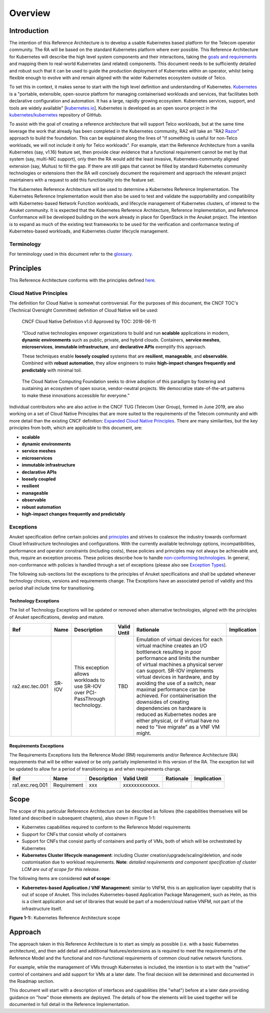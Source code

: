 Overview
========

Introduction
------------

The intention of this Reference Architecture is to develop a usable Kubernetes based platform for the Telecom operator community. The RA will be based on the standard Kubernetes platform where ever possible. This Reference Architecture for Kubernetes will describe the high level system components and their interactions, taking the `goals and requirements <../../../common/chapter00.md>`__ and mapping them to real-world Kubernetes (and related) components. This document needs to be sufficiently detailed and robust such that it can be used to guide the production deployment of Kubernetes within an operator, whilst being flexible enough to evolve with and remain aligned with the wider Kubernetes ecosystem outside of Telco.

To set this in context, it makes sense to start with the high level definition and understanding of Kubernetes. `Kubernetes <https://kubernetes.io/>`__ is a "portable, extensible, open-source platform for managing containerised workloads and services, that facilitates both declarative configuration and automation. It has a large, rapidly growing ecosystem. Kubernetes services, support, and tools are widely available" [`kubernetes.io <https://kubernetes.io/docs/concepts/overview/what-is-kubernetes/>`__]. Kubernetes is developed as an open source project in the `kubernetes/kubernetes <https://github.com/kubernetes/kubernetes>`__ repository of GitHub.

To assist with the goal of creating a reference architecture that will support Telco workloads, but at the same time leverage the work that already has been completed in the Kubernetes community, RA2 will take an "RA2 `Razor <https://en.wikipedia.org/wiki/Philosophical_razor>`__" approach to build the foundation. This can be explained along the lines of "if something is useful for non-Telco workloads, we will not include it only for Telco workloads". For example, start the Reference Architecture from a vanilla Kubernetes (say, v1.16) feature set, then provide clear evidence that a functional requirement cannot be met by that system (say, multi-NIC support), only then the RA would add the least invasive, Kubernetes-community aligned extension (say, Multus) to fill the gap. If there are still gaps that cannot be filled by standard Kubernetes community technologies or extensions then the RA will concisely document the requirement and approach the relevant project maintainers with a request to add this functionality into the feature set.

The Kubernetes Reference Architecture will be used to determine a Kubernetes Reference Implementation. The Kubernetes Reference Implementation would then also be used to test and validate the supportability and compatibility with Kubernetes-based Network Function workloads, and lifecycle management of Kubernetes clusters, of interest to the Anuket community. It is expected that the Kubernetes Reference Architecture, Reference Implementation, and Reference Conformance will be developed building on the work already in place for OpenStack in the Anuket project. The intention is to expand as much of the existing test frameworks to be used for the verification and conformance testing of Kubernetes-based workloads, and Kubernetes cluster lifecycle management.

Terminology
~~~~~~~~~~~

For terminology used in this document refer to the `glossary <../../../common/glossary.md>`__.

Principles
----------

This Reference Architecture conforms with the principles defined `here <../../../common/chapter00.md#2.0>`__.

Cloud Native Principles
~~~~~~~~~~~~~~~~~~~~~~~

The definition for Cloud Native is somewhat controversial. For the purposes of this document, the CNCF TOC's (Technical Oversight Committee) definition of Cloud Native will be used:

   CNCF Cloud Native Definition v1.0
   Approved by TOC: 2018-06-11

..

   “Cloud native technologies empower organizations to build and run **scalable** applications in modern, **dynamic environments** such as public, private, and hybrid clouds. Containers, **service meshes**, **microservices**, **immutable infrastructure**, and **declarative APIs** exemplify this approach.

   These techniques enable **loosely coupled** systems that are **resilient**, **manageable**, and **observable**. Combined with **robust automation**, they allow engineers to make **high-impact changes frequently and predictably** with minimal toil.

..

   The Cloud Native Computing Foundation seeks to drive adoption of this paradigm by fostering and sustaining an ecosystem of open source, vendor-neutral projects. We democratize state-of-the-art patterns to make these innovations accessible for everyone.”

Individual contributors who are also active in the CNCF TUG (Telecom User Group), formed in June 2019, are also working on a set of Cloud Native Principles that are more suited to the requirements of the Telecom community and with more detail than the existing CNCF definition: `Expanded Cloud Native Principles <https://networking.cloud-native-principles.org/cloud-native-principles>`__. There are many similarities, but the key principles from both, which are applicable to this document, are:

-  **scalable**
-  **dynamic environments**
-  **service meshes**
-  **microservices**
-  **immutable infrastructure**
-  **declarative APIs**
-  **loosely coupled**
-  **resilient**
-  **manageable**
-  **observable**
-  **robust automation**
-  **high-impact changes frequently and predictably**

Exceptions
~~~~~~~~~~

Anuket specification define certain policies and `principles <../../../common/chapter00.md#2.0>`__ and strives to coalesce the industry towards conformant Cloud Infrastructure technologies and configurations. With the currently available technology options, incompatibilities, performance and operator constraints (including costs), these policies and principles may not always be achievable and, thus, require an exception process. These policies describe how to handle `non-conforming technologies <../../../common/policies.md#cntt-policies-for-managing-non-conforming-technologies>`__. In general, non-conformance with policies is handled through a set of exceptions (please also see `Exception Types <../../../gov/chapters/chapter09.md#exception-types>`__).

The following sub-sections list the exceptions to the principles of Anuket specifications and shall be updated whenever technology choices, versions and requirements change. The Exceptions have an associated period of validity and this period shall include time for transitioning.

Technology Exceptions
^^^^^^^^^^^^^^^^^^^^^

The list of Technology Exceptions will be updated or removed when alternative technologies, aligned with the principles of Anuket specifications, develop and mature.

=============== ====== ============================================================================== =========== ================================================================================================================================================================================================================================================================================================================================================================================================================================================================================================================ ===========
Ref             Name   Description                                                                    Valid Until Rationale                                                                                                                                                                                                                                                                                                                                                                                                                                                                                                        Implication
=============== ====== ============================================================================== =========== ================================================================================================================================================================================================================================================================================================================================================================================================================================================================================================================ ===========
ra2.exc.tec.001 SR-IOV This exception allows workloads to use SR-IOV over PCI-PassThrough technology. TBD         Emulation of virtual devices for each virtual machine creates an I/O bottleneck resulting in poor performance and limits the number of virtual machines a physical server can support. SR-IOV implements virtual devices in hardware, and by avoiding the use of a switch, near maximal performance can be achieved. For containerisation the downsides of creating dependencies on hardware is reduced as Kubernetes nodes are either physical, or if virtual have no need to "live migrate" as a VNF VM might.
=============== ====== ============================================================================== =========== ================================================================================================================================================================================================================================================================================================================================================================================================================================================================================================================ ===========

Requirements Exceptions
^^^^^^^^^^^^^^^^^^^^^^^

The Requirements Exceptions lists the Reference Model (RM) requirements and/or Reference Architecture (RA) requirements that will be either waived or be only partially implemented in this version of the RA. The exception list will be updated to allow for a period of transitioning as and when requirements change.

=============== =========== =========== ============== ========= ===========
Ref             Name        Description Valid Until    Rationale Implication
=============== =========== =========== ============== ========= ===========
ra1.exc.req.001 Requirement xxx         xxxxxxxxxxxxx.
=============== =========== =========== ============== ========= ===========

Scope
-----

The scope of this particular Reference Architecture can be described as follows (the capabilities themselves will be listed and described in subsequent chapters), also shown in Figure 1-1:

-  Kubernetes capabilities required to conform to the Reference Model requirements
-  Support for CNFs that consist wholly of containers
-  Support for CNFs that consist partly of containers and partly of VMs, both of which will be orchestrated by Kubernetes
-  **Kubernetes Cluster lifecycle management**: including Cluster creation/upgrade/scaling/deletion, and node customisation due to workload requirements. **Note**: *detailed requirements and component specification of cluster LCM are out of scope for this release.*

The following items are considered **out of scope**:

-  **Kubernetes-based Application / VNF Management**: similar to VNFM, this is an application layer capability that is out of scope of Anuket. This includes Kubernetes-based Application Package Management, such as Helm, as this is a client application and set of libraries that would be part of a modern/cloud native VNFM, not part of the infrastructure itself.

.. image:: ../figures/ch01_scope_k8s.png
   :alt: "Figure 1-1:: Kubernetes Reference Architecture scope"


**Figure 1-1:**: Kubernetes Reference Architecture scope

Approach
--------

The approach taken in this Reference Architecture is to start as simply as possible (i.e. with a basic Kubernetes architecture), and then add detail and additional features/extensions as is required to meet the requirements of the Reference Model and the functional and non-functional requirements of common cloud native network functions.

For example, while the management of VMs through Kubernetes is included, the intention is to start with the "native" control of containers and add support for VMs at a later date. The final decision will be determined and documented in the Roadmap section.

This document will start with a description of interfaces and capabilities (the "what") before at a later date providing guidance on "how" those elements are deployed. The details of how the elements will be used together will be documented in full detail in the Reference Implementation.

